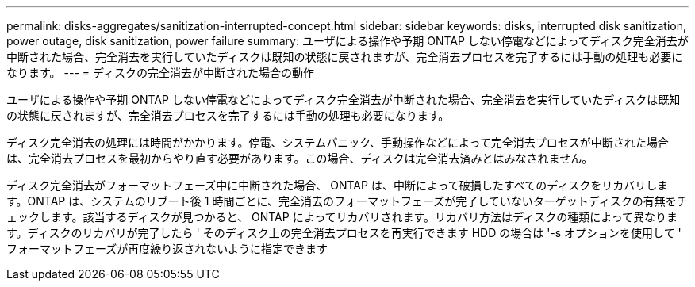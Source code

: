 ---
permalink: disks-aggregates/sanitization-interrupted-concept.html 
sidebar: sidebar 
keywords: disks, interrupted disk sanitization, power outage, disk sanitization, power failure 
summary: ユーザによる操作や予期 ONTAP しない停電などによってディスク完全消去が中断された場合、完全消去を実行していたディスクは既知の状態に戻されますが、完全消去プロセスを完了するには手動の処理も必要になります。 
---
= ディスクの完全消去が中断された場合の動作


[role="lead"]
ユーザによる操作や予期 ONTAP しない停電などによってディスク完全消去が中断された場合、完全消去を実行していたディスクは既知の状態に戻されますが、完全消去プロセスを完了するには手動の処理も必要になります。

ディスク完全消去の処理には時間がかかります。停電、システムパニック、手動操作などによって完全消去プロセスが中断された場合は、完全消去プロセスを最初からやり直す必要があります。この場合、ディスクは完全消去済みとはみなされません。

ディスク完全消去がフォーマットフェーズ中に中断された場合、 ONTAP は、中断によって破損したすべてのディスクをリカバリします。ONTAP は、システムのリブート後 1 時間ごとに、完全消去のフォーマットフェーズが完了していないターゲットディスクの有無をチェックします。該当するディスクが見つかると、 ONTAP によってリカバリされます。リカバリ方法はディスクの種類によって異なります。ディスクのリカバリが完了したら ' そのディスク上の完全消去プロセスを再実行できます HDD の場合は '-s オプションを使用して ' フォーマットフェーズが再度繰り返されないように指定できます
